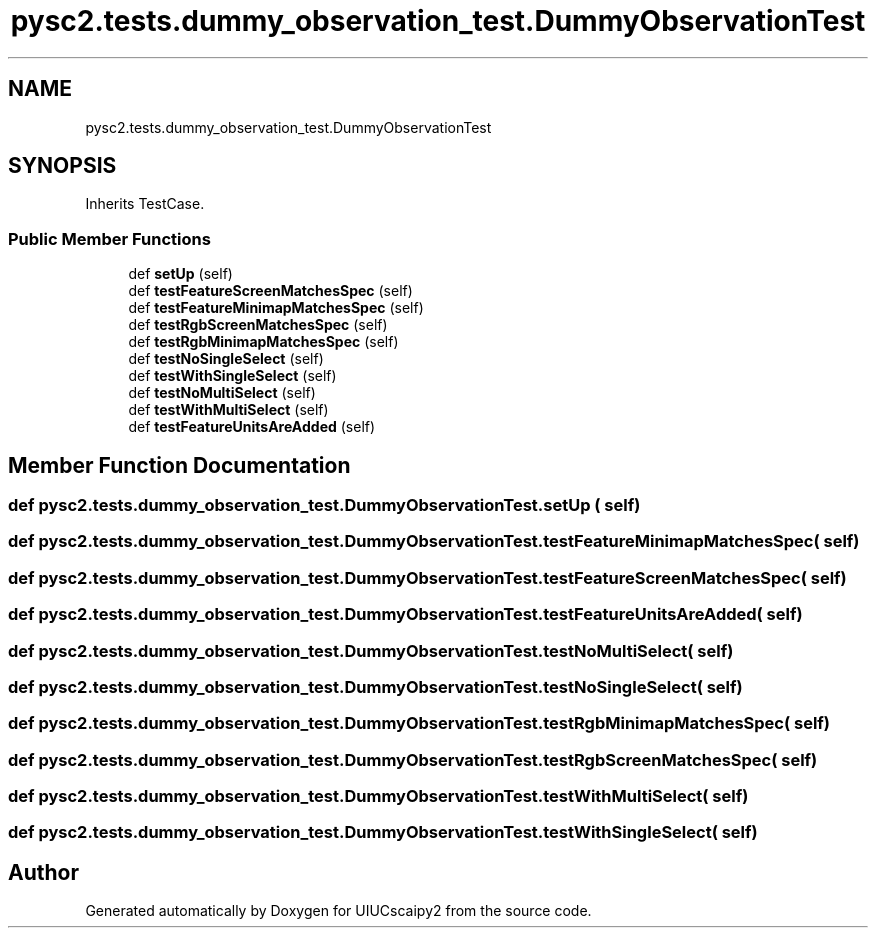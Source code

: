 .TH "pysc2.tests.dummy_observation_test.DummyObservationTest" 3 "Fri Sep 28 2018" "UIUCscaipy2" \" -*- nroff -*-
.ad l
.nh
.SH NAME
pysc2.tests.dummy_observation_test.DummyObservationTest
.SH SYNOPSIS
.br
.PP
.PP
Inherits TestCase\&.
.SS "Public Member Functions"

.in +1c
.ti -1c
.RI "def \fBsetUp\fP (self)"
.br
.ti -1c
.RI "def \fBtestFeatureScreenMatchesSpec\fP (self)"
.br
.ti -1c
.RI "def \fBtestFeatureMinimapMatchesSpec\fP (self)"
.br
.ti -1c
.RI "def \fBtestRgbScreenMatchesSpec\fP (self)"
.br
.ti -1c
.RI "def \fBtestRgbMinimapMatchesSpec\fP (self)"
.br
.ti -1c
.RI "def \fBtestNoSingleSelect\fP (self)"
.br
.ti -1c
.RI "def \fBtestWithSingleSelect\fP (self)"
.br
.ti -1c
.RI "def \fBtestNoMultiSelect\fP (self)"
.br
.ti -1c
.RI "def \fBtestWithMultiSelect\fP (self)"
.br
.ti -1c
.RI "def \fBtestFeatureUnitsAreAdded\fP (self)"
.br
.in -1c
.SH "Member Function Documentation"
.PP 
.SS "def pysc2\&.tests\&.dummy_observation_test\&.DummyObservationTest\&.setUp ( self)"

.SS "def pysc2\&.tests\&.dummy_observation_test\&.DummyObservationTest\&.testFeatureMinimapMatchesSpec ( self)"

.SS "def pysc2\&.tests\&.dummy_observation_test\&.DummyObservationTest\&.testFeatureScreenMatchesSpec ( self)"

.SS "def pysc2\&.tests\&.dummy_observation_test\&.DummyObservationTest\&.testFeatureUnitsAreAdded ( self)"

.SS "def pysc2\&.tests\&.dummy_observation_test\&.DummyObservationTest\&.testNoMultiSelect ( self)"

.SS "def pysc2\&.tests\&.dummy_observation_test\&.DummyObservationTest\&.testNoSingleSelect ( self)"

.SS "def pysc2\&.tests\&.dummy_observation_test\&.DummyObservationTest\&.testRgbMinimapMatchesSpec ( self)"

.SS "def pysc2\&.tests\&.dummy_observation_test\&.DummyObservationTest\&.testRgbScreenMatchesSpec ( self)"

.SS "def pysc2\&.tests\&.dummy_observation_test\&.DummyObservationTest\&.testWithMultiSelect ( self)"

.SS "def pysc2\&.tests\&.dummy_observation_test\&.DummyObservationTest\&.testWithSingleSelect ( self)"


.SH "Author"
.PP 
Generated automatically by Doxygen for UIUCscaipy2 from the source code\&.
